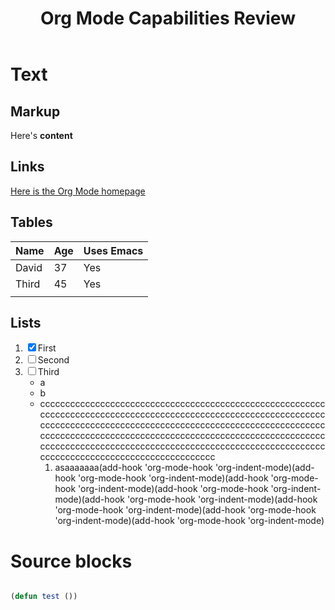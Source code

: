 #+title: Org Mode Capabilities Review

* Text

** Markup
Here's *content*

** Links
[[https:google.com][Here is the Org Mode homepage]]

** Tables
| Name  | Age | Uses Emacs |
|-------+-----+------------|
| David |  37 | Yes        |
| Third |  45 | Yes        |
|       |     |            |

** Lists
1. [X] First
2. [ ] Second
3. [ ] Third
   - a
   - b
   - cccccccccccccccccccccccccccccccccccccccccccccccccccccccccccccccccccccccccccccccccccccccccccccccccccccccccccccccccccccccccccccccccccccccccccccccccccccccccccccccccccccccccccccccccccccccccccccccccccccccccccccccccccccccccccccccccccccccccccccccccccccccccccccccccccccccccccccccccccccccccccccccccccccccccccccccccccccccccccccccc
     1. asaaaaaaa(add-hook 'org-mode-hook 'org-indent-mode)(add-hook 'org-mode-hook 'org-indent-mode)(add-hook 'org-mode-hook 'org-indent-mode)(add-hook 'org-mode-hook 'org-indent-mode)(add-hook 'org-mode-hook 'org-indent-mode)(add-hook 'org-mode-hook 'org-indent-mode)(add-hook 'org-mode-hook 'org-indent-mode)(add-hook 'org-mode-hook 'org-indent-mode)

* Source blocks

#+begin_src emacs-lisp

(defun test ())

#+end_src
